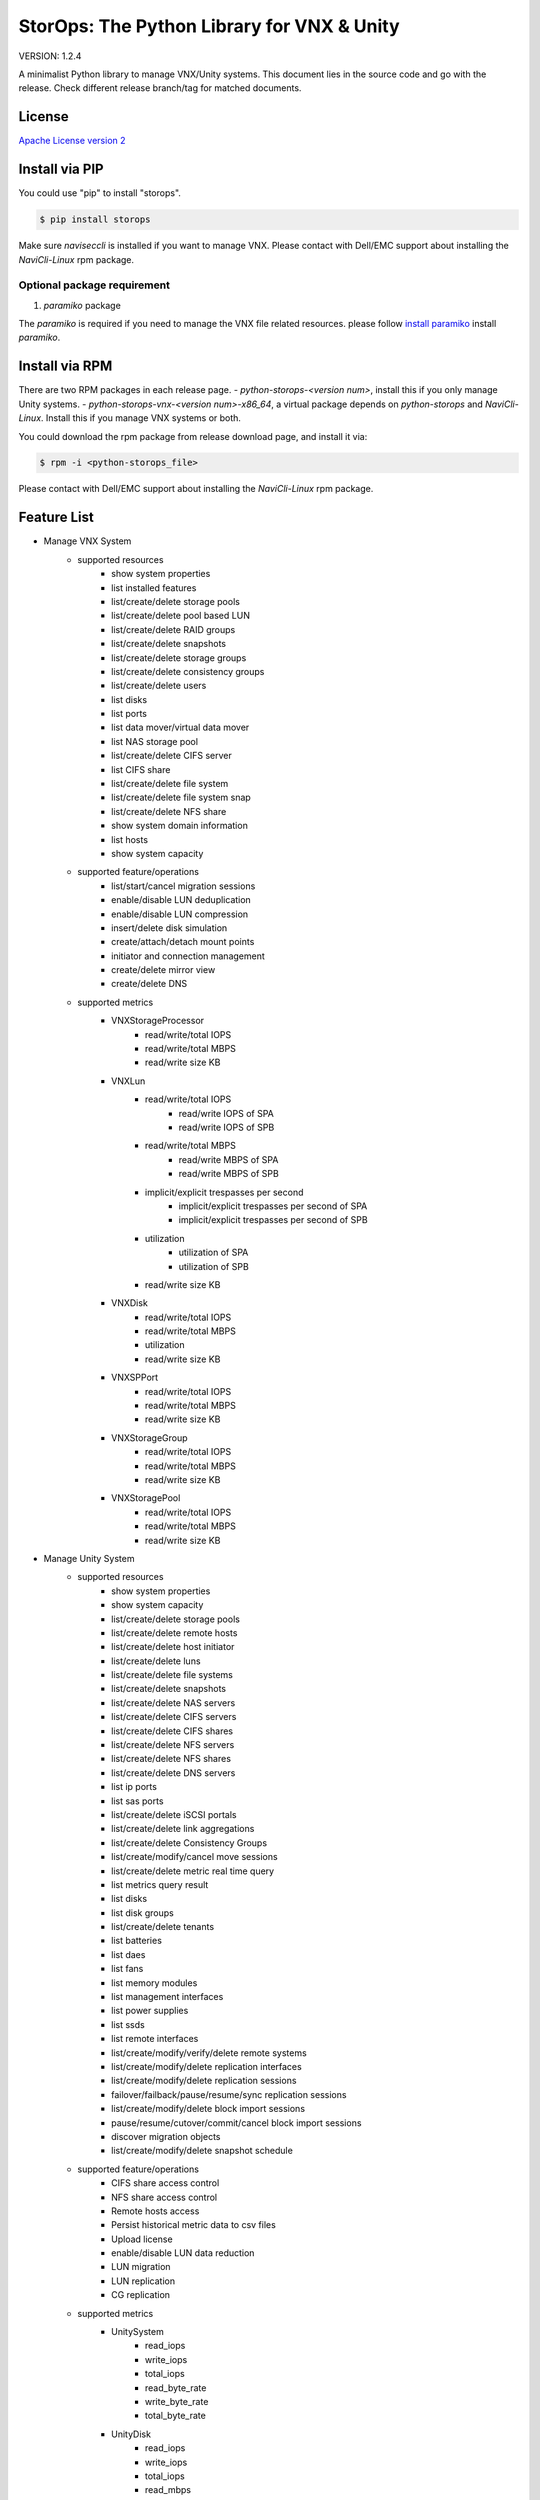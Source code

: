 StorOps: The Python Library for VNX & Unity
===========================================

.. image:: https://img.shields.io/travis/emc-openstack/storops/master.svg
    :target: https://travis-ci.org/emc-openstack/storops

.. image:: https://img.shields.io/codecov/c/github/emc-openstack/storops/master.svg
    :target: https://codecov.io/gh/emc-openstack/storops

.. image:: https://img.shields.io/appveyor/ci/peter-wangxu/storops/master.svg?label=Windows
       :target: https://ci.appveyor.com/project/peter-wangxu/storops

.. image:: https://img.shields.io/pypi/v/storops.svg
    :target: https://pypi.python.org/pypi/storops

.. image:: https://img.shields.io/pypi/pyversions/storops.svg
    :target: https://pypi.org/project/storops/

.. image:: https://landscape.io/github/emc-openstack/storops/master/landscape.svg?style=flat
    :target: https://landscape.io/github/emc-openstack/storops/

VERSION: 1.2.4

A minimalist Python library to manage VNX/Unity systems.
This document lies in the source code and go with the release.
Check different release branch/tag for matched documents.

License
-------

`Apache License version 2`_

Install via PIP
---------------
You could use "pip" to install "storops".

.. code-block:: bash

    $ pip install storops

Make sure `naviseccli` is installed if you want to manage VNX.
Please contact with Dell/EMC support about installing the `NaviCli-Linux` rpm package.

Optional package requirement
````````````````````````````

#. `paramiko` package

The `paramiko` is required if you need to manage the VNX file related
resources. please follow `install paramiko <http://www.paramiko.org/installing.html>`_ install `paramiko`.

Install via RPM
---------------
There are two RPM packages in each release page.
- `python-storops-<version num>`, install this if you only manage Unity systems.
- `python-storops-vnx-<version num>-x86_64`, a virtual package depends on `python-storops` and `NaviCli-Linux`. Install this if you manage VNX systems or both.

You could download the rpm package from release download page, and install it via:

.. code-block:: bash

    $ rpm -i <python-storops_file>

Please contact with Dell/EMC support about installing the `NaviCli-Linux` rpm package.


Feature List
------------

- Manage VNX System
    - supported resources
        - show system properties
        - list installed features
        - list/create/delete storage pools
        - list/create/delete pool based LUN
        - list/create/delete RAID groups
        - list/create/delete snapshots
        - list/create/delete storage groups
        - list/create/delete consistency groups
        - list/create/delete users
        - list disks
        - list ports
        - list data mover/virtual data mover
        - list NAS storage pool
        - list/create/delete CIFS server
        - list CIFS share
        - list/create/delete file system
        - list/create/delete file system snap
        - list/create/delete NFS share
        - show system domain information
        - list hosts
        - show system capacity
    - supported feature/operations
        - list/start/cancel migration sessions
        - enable/disable LUN deduplication
        - enable/disable LUN compression
        - insert/delete disk simulation
        - create/attach/detach mount points
        - initiator and connection management
        - create/delete mirror view
        - create/delete DNS
    - supported metrics
        - VNXStorageProcessor
            - read/write/total IOPS
            - read/write/total MBPS
            - read/write size KB
        - VNXLun
            - read/write/total IOPS
                - read/write IOPS of SPA
                - read/write IOPS of SPB
            - read/write/total MBPS
                - read/write MBPS of SPA
                - read/write MBPS of SPB
            - implicit/explicit trespasses per second
                - implicit/explicit trespasses per second of SPA
                - implicit/explicit trespasses per second of SPB
            - utilization
                - utilization of SPA
                - utilization of SPB
            - read/write size KB
        - VNXDisk
            - read/write/total IOPS
            - read/write/total MBPS
            - utilization
            - read/write size KB
        - VNXSPPort
            - read/write/total IOPS
            - read/write/total MBPS
            - read/write size KB
        - VNXStorageGroup
            - read/write/total IOPS
            - read/write/total MBPS
            - read/write size KB
        - VNXStoragePool
            - read/write/total IOPS
            - read/write/total MBPS
            - read/write size KB
- Manage Unity System
    - supported resources
        - show system properties
        - show system capacity
        - list/create/delete storage pools
        - list/create/delete remote hosts
        - list/create/delete host initiator
        - list/create/delete luns
        - list/create/delete file systems
        - list/create/delete snapshots
        - list/create/delete NAS servers
        - list/create/delete CIFS servers
        - list/create/delete CIFS shares
        - list/create/delete NFS servers
        - list/create/delete NFS shares
        - list/create/delete DNS servers
        - list ip ports
        - list sas ports
        - list/create/delete iSCSI portals
        - list/create/delete link aggregations
        - list/create/delete Consistency Groups
        - list/create/modify/cancel move sessions
        - list/create/delete metric real time query
        - list metrics query result
        - list disks
        - list disk groups
        - list/create/delete tenants
        - list batteries
        - list daes
        - list fans
        - list memory modules
        - list management interfaces
        - list power supplies
        - list ssds
        - list remote interfaces
        - list/create/modify/verify/delete remote systems
        - list/create/modify/delete replication interfaces
        - list/create/modify/delete replication sessions
        - failover/failback/pause/resume/sync replication sessions
        - list/create/modify/delete block import sessions
        - pause/resume/cutover/commit/cancel block import sessions
        - discover migration objects
        - list/create/modify/delete snapshot schedule
    - supported feature/operations
        - CIFS share access control
        - NFS share access control
        - Remote hosts access
        - Persist historical metric data to csv files
        - Upload license
        - enable/disable LUN data reduction
        - LUN migration
        - LUN replication
        - CG replication
    - supported metrics
        - UnitySystem
            - read_iops
            - write_iops
            - total_iops
            - read_byte_rate
            - write_byte_rate
            - total_byte_rate
        - UnityDisk
            - read_iops
            - write_iops
            - total_iops
            - read_mbps
            - write_mbps
            - utilization
            - response_time
            - queue_length
            - read_byte_rate
            - write_byte_rate
            - total_byte_rate
        - UnityLun
            - read_iops
            - write_iops
            - total_iops
            - read_mbps
            - write_mbps
            - utilization
            - response_time
            - queue_length
            - read_byte_rate
            - write_byte_rate
            - total_byte_rate
        - UnityFileSystem
            - read_iops
            - write_iops
            - read_mbps
            - write_mbps
        - UnityStorageProcessor
            - net_in_mbps
            - net_out_mbps
            - block_read_iops
            - block_write_iops
            - block_total_iops
            - block_read_mbps
            - block_write_mbps
            - cifs_read_iops
            - cifs_write_iops
            - cifs_read_mbps
            - cifs_write_mbps
            - nfs_read_iops
            - nfs_write_iops
            - nfs_read_mbps
            - nfs_write_mbps
            - utilization
            - block_cache_read_hit_ratio
            - block_cache_write_hit_ratio
            - temperature
            - core_count
            - block_cache_dirty_size
            - read_byte_rate
            - write_byte_rate
            - total_byte_rate
            - fast_cache_read_hits
            - fast_cache_write_hits
            - fast_cache_read_hit_rate
            - fast_cache_write_hit_rate
        - UnityFcPort
            - read_iops
            - write_iops
            - total_iops
            - read_byte_rate
            - write_byte_rate
            - total_byte_rate
        - UnityIscsiNode
            - read_iops
            - write_iops
            - total_iops
            - read_byte_rate
            - write_byte_rate
            - total_byte_rate

Tutorial
--------

User may reference three kinds of classes directly.
All of them are available under the storops module.

- system classes: like VNXSystem and UnitySystem
- exceptions: like UnityException, VNXException, etc.
- enums: like VNXProvisionEnum, NFSTypeEnum, etc.

We recommend to try the library with IPython notebook or shell.

All operation/resource are accessed from the system instance.

Here are some examples of the typical usage:

Get the VNX System Instance
```````````````````````````
Use the vnx instance to access all sorts of resource and features.

.. code-block:: python

    # initialize the VNX system instance
    >>> from storops import VNXSystem
    >>> vnx = VNXSystem('10.1.1.1', 'sysadmin', 'password')
    >>> vnx
    {
        "VNXSystem": {
            "existed": true,
            "hash": 5339308,
            "name": "K10",
            "agent_rev": "7.33.8 (2.97)",
            "model_type": "Rackmount",
            "model": "VNX5800",
            "serial": "APM00123456789",
            "revision": "05.33.008.3.297"
        }
    }

Get the Unity System Instance
`````````````````````````````

.. code-block:: python

    from storops import UnitySystem
    unity = UnitySystem('<management ip>', '<user>', '<password>')

Get Resources from System or Other Resources
````````````````````````````````````````````

.. code-block:: python

    # get all pools
    >>> pools = vnx.get_pool()
    {
    "VNXPoolList": [
        {
            "VNXPool": {
                "luns": [
                    1,
                    0
                ],
                "status": "OK(0x0)",
                "current_operation_status": "N/A",
                ...
                "disks": {
                    "VNXDiskList": [
                        {
                            "VNXDisk": {
                                "private": {},
                                "clariion_tla_part_number": "005050344PWR",
                                "prct_bound": {},
    ...

Get a Resource
``````````````

Attention: you could still initialize the python object even
if the resource doesn't exists on array.
You could use the "existed" property to check the existance of the
resource.

.. code-block:: python

    # get a existing LUN
    >>> lun = vnx.get_lun(lun_id=1)
    >>> lun
    {
        "VNXLun": {
            "status": "OK(0x0)",
            "existed": true,
            ...
            "default_owner": "VNXSPEnum.SP_B",
            "name": "l0"
        }
    }

    # get a non-existing lun
    >>> vnx.get_lun(name='hello')
    {
        "VNXLun": {
            "existed": false,
            "hash": 5699430
        }
    }


Access Resource Properties
``````````````````````````
Each properties printed in the json output could be accessed directly.

.. code-block:: python

    # access resource properties
    >>> lun.status
    u'OK(0x0)'


Update the Resource Property
````````````````````````````

All properties of a resource will be updated if any of them is accessed.
For performance concern, the lib won't send query to array once properties
are initialized.
Explicitly call the *"update()"* function if you need a refresh.

.. code-block:: python

    >>> vnx = VNXSystem('10.1.1.3')     # no query to the system
    >>> vnx.model
    u'VNX5800'                          # send query, initialize all properties
    >>> vnx.name
    u'k10'                              # no query
    >>> vnx.update()                    # send query, update all properties


Executing Operations
````````````````````
Most of the create/modify operations can be found on the instance.
Call these instance methods to execute the operation.

.. code-block:: python

    # create lun
    >>> pool = pools[0]
    >>> lun1 = pool.create_lun('lun1', size_gb=2)

Remove a Resource
`````````````````

.. code-block:: python

    # delete a resource
    >>> lun1.delete()

Getting metrics
```````````````

.. code-block:: python

    >>> from storops import UnitySystem
    >>> unity = UnitySystem('<management ip>', '<user>', '<password>')
    # Enable metric query
    >>> unity.enable_perf_stats()
    # Once metric query enabled, storops will pull the realtime metric info
    # from Unity periodically and calculate them, the default interval is
    # 60s, so suggest to wait more than 60s for the first time calculation
    >>> import time; time.sleep(60)
    # Get iops, bandwidth for lun
    >>> lun1 = unity.get_lun()[0]
    >>> lun1.read_iops
    0.05
    >>> lun1.total_iops
    0.05
    >>> lun1.write_iops
    0
    >>> lun1.read_byte_rate
    25.6
    >>> lun1.write_byte_rate
    0
    >>> lun1.total_byte_rate
    25.6

Getting Help
````````````

- If you are using IPython, use "?" to check the document and
  method signature.

.. code-block::

    >>> pool.create_lun?
    Signature: pool.create_lun(lun_name=None, size_gb=1, lun_id=None,
               provision=None, tier=None, ignore_thresholds=None)
    Docstring: Create a pool LUN in the pool.
    File:      c:\work\python\storops\storops\vnx\resource\block_pool.py
    Type:      instancemethod

-  In IPython, use tab to check all extrinsic methods/properties
   of the resource.  Print the resource to check all intrinsic properties.

.. code-block::

    >>> vnx.
    vnx.control_station_ip           vnx.get_property_key             vnx.parse_all
    vnx.create_cg                    vnx.get_property_label           vnx.parsed_resource
    vnx.create_pool                  vnx.get_rg                       vnx.poll
    vnx.create_rg                    vnx.get_sg                       vnx.property_names
    vnx.create_sg                    vnx.get_snap                     vnx.delete_cg
    vnx.domain                       vnx.get_sp_port                  vnx.delete_disk
    vnx.existed                      vnx.heartbeat                    vnx.delete_pool
    vnx.get_available_disks          vnx.install_disk                 vnx.delete_rg
    vnx.get_cg                       vnx.is_auto_tiering_enabled      vnx.delete_sg
    vnx.get_connection_port          vnx.is_compression_enabled       vnx.delete_snap
    vnx.get_dict_repr                vnx.is_dedup_enabled             vnx.set_block_credential
    vnx.get_disk                     vnx.is_fast_cache_enabled        vnx.set_cli
    vnx.get_fc_port                  vnx.is_mirror_view_async_enabled vnx.set_naviseccli
    vnx.get_fcoe_port                vnx.is_mirror_view_enabled       vnx.spa_ip
    vnx.get_index                    vnx.is_mirror_view_sync_enabled  vnx.spb_ip
    vnx.get_iscsi_port               vnx.is_sancopy_enabled           vnx.stop_heart_beat
    vnx.get_lun                      vnx.is_snap_enabled              vnx.update
    vnx.get_migration_session        vnx.is_thin_enabled              vnx.update_nodes_ip
    vnx.get_ndu                      vnx.is_valid                     vnx.with_no_poll
    vnx.get_pool                     vnx.json                         vnx.with_poll
    vnx.get_pool_feature             vnx.parse

How to Run Unittests
--------------------

Unittests are included in the `storops_test` package.

Use following command to install test dependencies.

.. code-block:: bash

    $ pip install -r test-requirements.txt

Use `pytest` to run the tests.

.. code-block:: bash

    $ pytest storops_test

Or you could use `tox` to run the tests.

.. code-block:: bash

    $ tox -e py36


How to Contribute
-----------------

#. Open an issue at the `GitHub storops project`_.
#. Fork the repository on GitHub and make changes on your branch.
#. Add tests to cover your change.
#. Send a pull request.
#. Make sure to add yourself to "Contributors" listed below.

Contributors
------------

EMC Contributors
````````````````

- Ryan Liang <ryan.liang@dell.com>
- Yong Huang <yong.huang@dell.com>
- Dong Ding <dong.ding@dell.com>

Community Contributors
``````````````````````

- Cedric Zhuang
- Jay Xu
- Ray Chen
- Tina Tang
- Peter Wang
- Paulo Matias <matias@ufscar.br>

Patches and Suggestions
```````````````````````


.. _GitHub storops project: https://github.com/emc-openstack/storops
.. _Apache License version 2: LICENSE.txt
